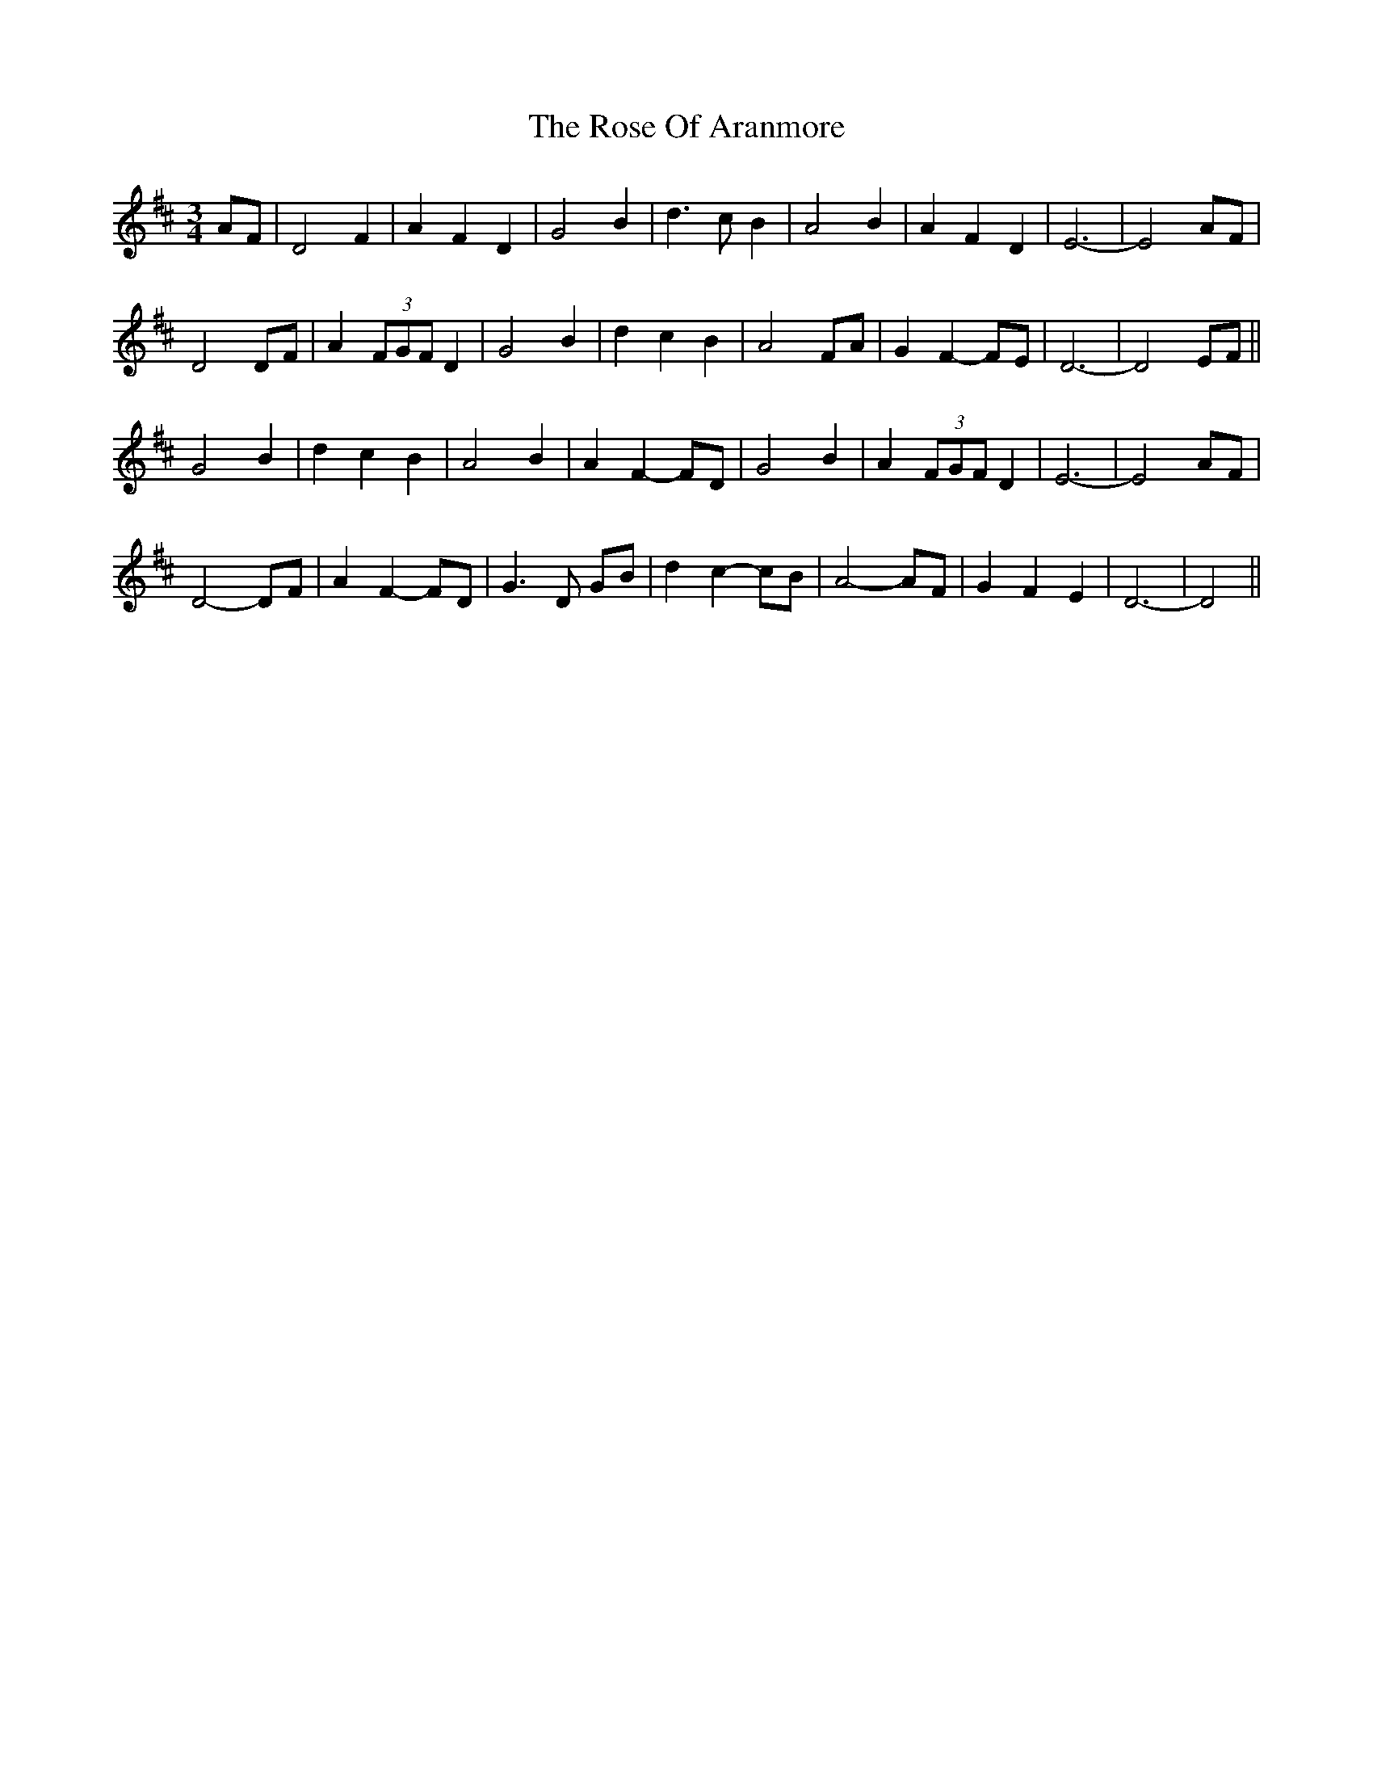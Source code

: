 X: 35281
T: Rose Of Aranmore, The
R: waltz
M: 3/4
K: Dmajor
AF|D4 F2|A2 F2 D2|G4 B2|d3 c B2|A4 B2|A2 F2 D2|E6 -|E4 AF|
D4 DF|A2 (3FGF D2|G4 B2|d2 c2 B2|A4 FA|G2 F2- FE|D6 -|D4 EF||
G4 B2|d2 c2 B2|A4 B2|A2 F2- FD|G4 B2|A2 (3FGF D2|E6 -|E4 AF|
D4- DF|A2 F2- FD|G3 D GB|d2 c2- cB|A4- AF|G2 F2 E2|D6 -|D4||

